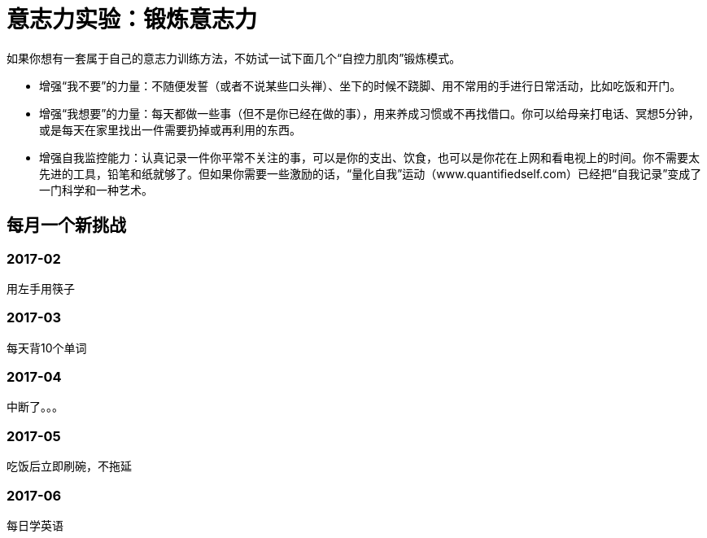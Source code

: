 = 意志力实验：锻炼意志力
:nofooter:

如果你想有一套属于自己的意志力训练方法，不妨试一试下面几个“自控力肌肉”锻炼模式。

* 增强“我不要”的力量：不随便发誓（或者不说某些口头禅）、坐下的时候不跷脚、用不常用的手进行日常活动，比如吃饭和开门。
* 增强“我想要”的力量：每天都做一些事（但不是你已经在做的事），用来养成习惯或不再找借口。你可以给母亲打电话、冥想5分钟，或是每天在家里找出一件需要扔掉或再利用的东西。
* 增强自我监控能力：认真记录一件你平常不关注的事，可以是你的支出、饮食，也可以是你花在上网和看电视上的时间。你不需要太先进的工具，铅笔和纸就够了。但如果你需要一些激励的话，“量化自我”运动（www.quantifiedself.com）已经把“自我记录”变成了一门科学和一种艺术。

== 每月一个新挑战

=== 2017-02

用左手用筷子

=== 2017-03

每天背10个单词

=== 2017-04

中断了。。。

=== 2017-05

吃饭后立即刷碗，不拖延

=== 2017-06

每日学英语
